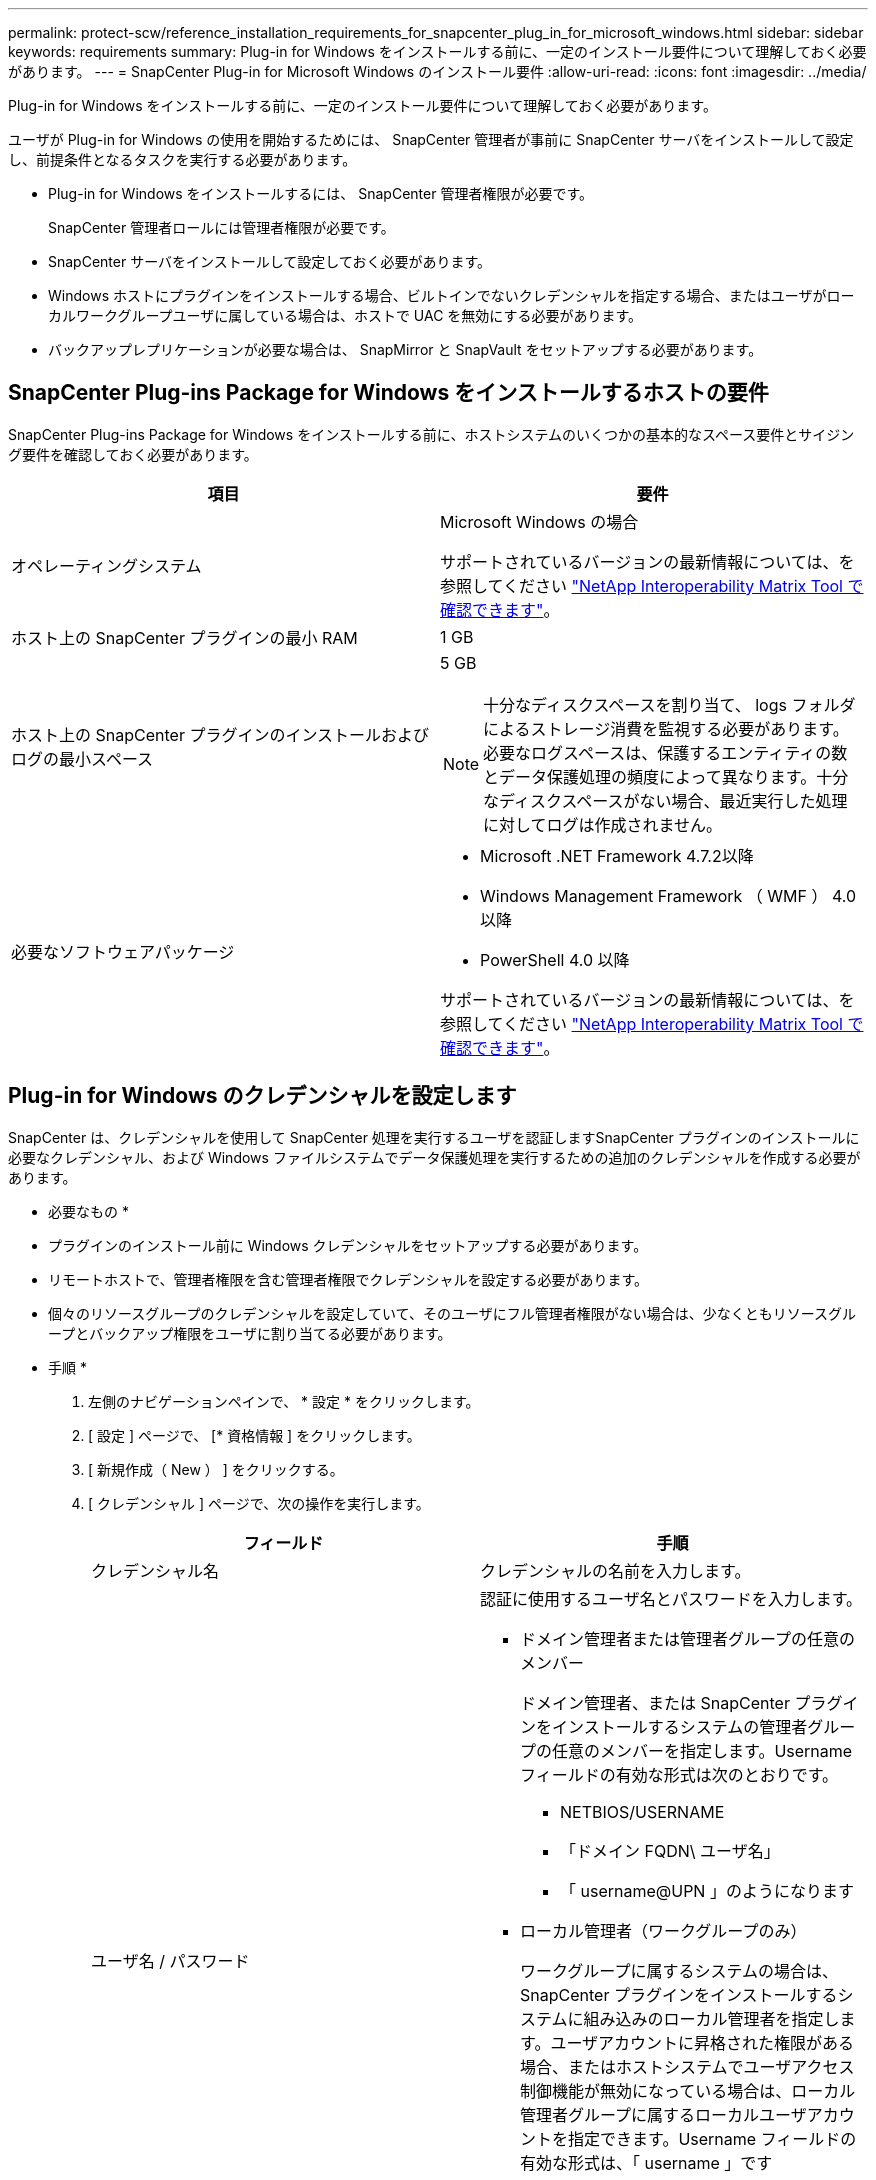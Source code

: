 ---
permalink: protect-scw/reference_installation_requirements_for_snapcenter_plug_in_for_microsoft_windows.html 
sidebar: sidebar 
keywords: requirements 
summary: Plug-in for Windows をインストールする前に、一定のインストール要件について理解しておく必要があります。 
---
= SnapCenter Plug-in for Microsoft Windows のインストール要件
:allow-uri-read: 
:icons: font
:imagesdir: ../media/


[role="lead"]
Plug-in for Windows をインストールする前に、一定のインストール要件について理解しておく必要があります。

ユーザが Plug-in for Windows の使用を開始するためには、 SnapCenter 管理者が事前に SnapCenter サーバをインストールして設定し、前提条件となるタスクを実行する必要があります。

* Plug-in for Windows をインストールするには、 SnapCenter 管理者権限が必要です。
+
SnapCenter 管理者ロールには管理者権限が必要です。

* SnapCenter サーバをインストールして設定しておく必要があります。
* Windows ホストにプラグインをインストールする場合、ビルトインでないクレデンシャルを指定する場合、またはユーザがローカルワークグループユーザに属している場合は、ホストで UAC を無効にする必要があります。
* バックアップレプリケーションが必要な場合は、 SnapMirror と SnapVault をセットアップする必要があります。




== SnapCenter Plug-ins Package for Windows をインストールするホストの要件

SnapCenter Plug-ins Package for Windows をインストールする前に、ホストシステムのいくつかの基本的なスペース要件とサイジング要件を確認しておく必要があります。

|===
| 項目 | 要件 


 a| 
オペレーティングシステム
 a| 
Microsoft Windows の場合

サポートされているバージョンの最新情報については、を参照してください https://imt.netapp.com/matrix/imt.jsp?components=108395;&solution=1258&isHWU&src=IMT["NetApp Interoperability Matrix Tool で確認できます"^]。



 a| 
ホスト上の SnapCenter プラグインの最小 RAM
 a| 
1 GB



 a| 
ホスト上の SnapCenter プラグインのインストールおよびログの最小スペース
 a| 
5 GB


NOTE: 十分なディスクスペースを割り当て、 logs フォルダによるストレージ消費を監視する必要があります。必要なログスペースは、保護するエンティティの数とデータ保護処理の頻度によって異なります。十分なディスクスペースがない場合、最近実行した処理に対してログは作成されません。



 a| 
必要なソフトウェアパッケージ
 a| 
* Microsoft .NET Framework 4.7.2以降
* Windows Management Framework （ WMF ） 4.0 以降
* PowerShell 4.0 以降


サポートされているバージョンの最新情報については、を参照してください https://imt.netapp.com/matrix/imt.jsp?components=108395;&solution=1258&isHWU&src=IMT["NetApp Interoperability Matrix Tool で確認できます"^]。

.NET固有のトラブルシューティング情報については、を参照してください https://kb.netapp.com/mgmt/SnapCenter/SnapCenter_upgrade_or_install_fails_with_This_KB_is_not_related_to_the_OS["インターネットに接続されていない従来型システムでは、SnapCenter のアップグレードまたはインストールが失敗します。"]

|===


== Plug-in for Windows のクレデンシャルを設定します

SnapCenter は、クレデンシャルを使用して SnapCenter 処理を実行するユーザを認証しますSnapCenter プラグインのインストールに必要なクレデンシャル、および Windows ファイルシステムでデータ保護処理を実行するための追加のクレデンシャルを作成する必要があります。

* 必要なもの *

* プラグインのインストール前に Windows クレデンシャルをセットアップする必要があります。
* リモートホストで、管理者権限を含む管理者権限でクレデンシャルを設定する必要があります。
* 個々のリソースグループのクレデンシャルを設定していて、そのユーザにフル管理者権限がない場合は、少なくともリソースグループとバックアップ権限をユーザに割り当てる必要があります。


* 手順 *

. 左側のナビゲーションペインで、 * 設定 * をクリックします。
. [ 設定 ] ページで、 [* 資格情報 ] をクリックします。
. [ 新規作成（ New ） ] をクリックする。
. [ クレデンシャル ] ページで、次の操作を実行します。
+
|===
| フィールド | 手順 


 a| 
クレデンシャル名
 a| 
クレデンシャルの名前を入力します。



 a| 
ユーザ名 / パスワード
 a| 
認証に使用するユーザ名とパスワードを入力します。

** ドメイン管理者または管理者グループの任意のメンバー
+
ドメイン管理者、または SnapCenter プラグインをインストールするシステムの管理者グループの任意のメンバーを指定します。Username フィールドの有効な形式は次のとおりです。

+
*** NETBIOS/USERNAME
*** 「ドメイン FQDN\ ユーザ名」
*** 「 username@UPN 」のようになります


** ローカル管理者（ワークグループのみ）
+
ワークグループに属するシステムの場合は、 SnapCenter プラグインをインストールするシステムに組み込みのローカル管理者を指定します。ユーザアカウントに昇格された権限がある場合、またはホストシステムでユーザアクセス制御機能が無効になっている場合は、ローカル管理者グループに属するローカルユーザアカウントを指定できます。Username フィールドの有効な形式は、「 username 」です

+
パスワードに二重引用符（"）またはバックティック（`）を使用しないでください。小なり（<）と感嘆符（！）は使用しないでください。 パスワードに記号を追加します。たとえば、lessthan <！10、lessthan10 <！、backtick 12とします。





 a| 
パスワード
 a| 
認証に使用するパスワードを入力します。

|===
. [OK] をクリックします。
+
クレデンシャルの設定が完了したら、 [ ユーザとアクセス（ User and Access ） ] ページで、ユーザまたはユーザグループにクレデンシャルのメンテナンスを割り当てることができます。





== Windows Server 2012 以降で gMSA を構成します

Windows Server 2012 以降では、管理ドメインアカウントからサービスアカウントパスワードの自動管理を提供するグループマネージドサービスアカウント（ gMSA ）を作成できます。

* 必要なもの *

* Windows Server 2012 以降のドメインコントローラが必要です。
* ドメインのメンバーである Windows Server 2012 以降のホストが必要です。


* 手順 *

. GMSA のオブジェクトごとに固有のパスワードを生成するには、 KDS ルートキーを作成します。
. ドメインごとに、 Windows ドメインコントローラから次のコマンドを実行します。 Add-KDSRootKey -EffectiveImmedient
. GMSA を作成して構成します。
+
.. 次の形式でユーザグループアカウントを作成します。
+
 domainName\accountName$
.. グループにコンピュータオブジェクトを追加します。
.. 作成したユーザグループを使用して gMSA を作成します。
+
例：

+
 New-ADServiceAccount -name <ServiceAccountName> -DNSHostName <fqdn> -PrincipalsAllowedToRetrieveManagedPassword <group> -ServicePrincipalNames <SPN1,SPN2,…>
.. 「 Get-ADServiceAccount 」コマンドを実行して、サービスアカウントを確認します。


. ホストで gMSA を設定します。
+
.. gMSA アカウントを使用するホストで、 Windows PowerShell 用の Active Directory モジュールを有効にします。
+
そのためには、 PowerShell から次のコマンドを実行します。

+
[listing]
----
PS C:\> Get-WindowsFeature AD-Domain-Services

Display Name                           Name                Install State
------------                           ----                -------------
[ ] Active Directory Domain Services   AD-Domain-Services  Available


PS C:\> Install-WindowsFeature AD-DOMAIN-SERVICES

Success Restart Needed Exit Code      Feature Result
------- -------------- ---------      --------------
True    No             Success        {Active Directory Domain Services, Active ...
WARNING: Windows automatic updating is not enabled. To ensure that your newly-installed role or feature is
automatically updated, turn on Windows Update.
----
.. ホストを再起動します。
.. PowerShell コマンド・プロンプトの「 Install-AdServiceAccount <gMSA > 」から次のコマンドを実行して ' ホストに gMSA をインストールします
.. 次のコマンドを実行して 'gMSA アカウントを確認します 'Test-AdServiceAccount <gMSA >


. ホスト上で設定されている gMSA に管理者権限を割り当てます。
. SnapCenter サーバで設定済みの gMSA アカウントを指定して、 Windows ホストを追加します。
+
SnapCenter サーバーは選択されたプラグインをホストにインストールし、指定された gMSA はプラグインのインストール時にサービスログオンアカウントとして使用されます。


